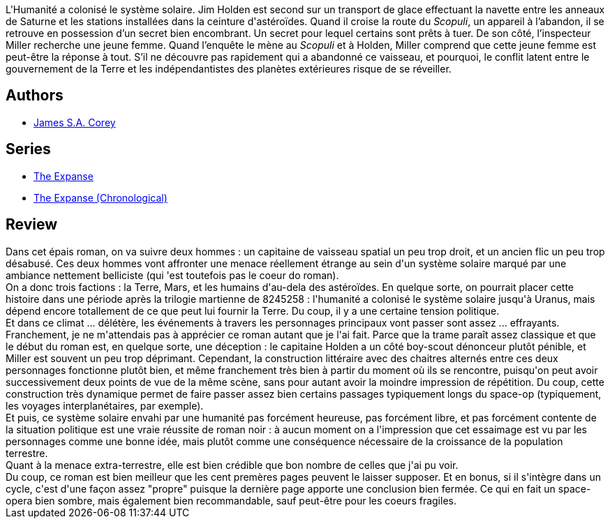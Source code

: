 :jbake-type: post
:jbake-status: published
:jbake-title: L'Éveil du Léviathan
:jbake-tags:  complot, extra-terrestres, maladie, near-space, politique, space-opera, zombies,_année_2015,_mois_août,_note_4,rayon-imaginaire,read
:jbake-date: 2015-08-14
:jbake-depth: ../../
:jbake-uri: goodreads/books/9782330051129.adoc
:jbake-bigImage: https://i.gr-assets.com/images/S/compressed.photo.goodreads.com/books/1435810691l/25835157._SX98_.jpg
:jbake-smallImage: https://i.gr-assets.com/images/S/compressed.photo.goodreads.com/books/1435810691l/25835157._SY75_.jpg
:jbake-source: https://www.goodreads.com/book/show/25835157
:jbake-style: goodreads goodreads-book

++++
<div class="book-description">
L'Humanité a colonisé le système solaire. Jim Holden est second sur un transport de glace effectuant la navette entre les anneaux de Saturne et les stations installées dans la ceinture d'astéroïdes. Quand il croise la route du <i>Scopuli</i>, un appareil à l’abandon, il se retrouve en possession d’un secret bien encombrant. Un secret pour lequel certains sont prêts à tuer. De son côté, l’inspecteur Miller recherche une jeune femme. Quand l’enquête le mène au <i>Scopuli</i> et à Holden, Miller comprend que cette jeune femme est peut-être la réponse à tout. S’il ne découvre pas rapidement qui a abandonné ce vaisseau, et pourquoi, le conflit latent entre le gouvernement de la Terre et les indépendantistes des planètes extérieures risque de se réveiller.
</div>
++++


## Authors
* link:../authors/4192148.html[James S.A. Corey]

## Series
* link:../series/The_Expanse.html[The Expanse]
* link:../series/The_Expanse_(Chronological).html[The Expanse (Chronological)]

## Review

++++
Dans cet épais roman, on va suivre deux hommes : un capitaine de vaisseau spatial un peu trop droit, et un ancien flic un peu trop désabusé. Ces deux hommes vont affronter une menace réellement étrange au sein d'un système solaire marqué par une ambiance nettement belliciste (qui 'est toutefois pas le coeur do roman).<br/>On a donc trois factions : la Terre, Mars, et les humains d'au-dela des astéroïdes. En quelque sorte, on pourrait placer cette histoire dans une période après la trilogie martienne de 8245258 : l'humanité a colonisé le système solaire jusqu'à Uranus, mais dépend encore totallement de ce que peut lui fournir la Terre. Du coup, il y a une certaine tension politique.<br/>Et dans ce climat ... délétère, les événements à travers les personnages principaux vont passer sont assez ... effrayants.<br/>Franchement, je ne m'attendais pas à apprécier ce roman autant que je l'ai fait. Parce que la trame paraît assez classique et que le début du roman est, en quelque sorte, une déception : le capitaine Holden a un côté boy-scout dénonceur plutôt pénible, et Miller est souvent un peu trop déprimant. Cependant, la construction littéraire avec des chaitres alternés entre ces deux personnages fonctionne plutôt bien, et même franchement très bien à partir du moment où ils se rencontre, puisqu'on peut avoir successivement deux points de vue de la même scène, sans pour autant avoir la moindre impression de répétition. Du coup, cette construction très dynamique permet de faire passer assez bien certains passages typiquement longs du space-op (typiquement, les voyages interplanétaires, par exemple).<br/>Et puis, ce système solaire envahi par une humanité pas forcément heureuse, pas forcément libre, et pas forcément contente de la situation politique est une vraie réussite de roman noir : à aucun moment on a l'impression que cet essaimage est vu par les personnages comme une bonne idée, mais plutôt comme une conséquence nécessaire de la croissance de la population terrestre.<br/>Quant à la menace extra-terrestre, elle est bien crédible que bon nombre de celles que j'ai pu voir.<br/>Du coup, ce roman est bien meilleur que les cent premères pages peuvent le laisser supposer. Et en bonus, si il s'intègre dans un cycle, c'est d'une façon assez "propre" puisque la dernière page apporte une conclusion bien fermée. Ce qui en fait un space-opera bien sombre, mais également bien recommandable, sauf peut-être pour les coeurs fragiles.
++++